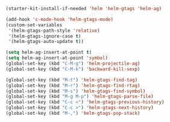 #+BEGIN_SRC emacs-lisp
  (starter-kit-install-if-needed 'helm 'helm-gtags 'helm-ag)

  (add-hook 'c-mode-hook 'helm-gtags-mode)
  (custom-set-variables
   '(helm-gtags-path-style 'relative)
   '(helm-gtags-ignore-case t)
   '(helm-gtags-auto-update t))

  (setq helm-ag-insert-at-point t)
  (setq helm-ag-insert-at-point 'symbol)
  (global-set-key (kbd "C-M-g") 'helm-projectile-ag)
  (global-set-key (kbd "C-M-k") 'backward-kill-sexp)

  (global-set-key (kbd "M-t") 'helm-gtags-find-tag)
  (global-set-key (kbd "M-r") 'helm-gtags-find-rtag)
  (global-set-key (kbd "M-s") 'helm-gtags-find-symbol)
  (global-set-key (kbd "M-g M-p") 'helm-gtags-parse-file)
  (global-set-key (kbd "C-c <") 'helm-gtags-previous-history)
  (global-set-key (kbd "C-c >") 'helm-gtags-next-history)
  (global-set-key (kbd "M-,") 'helm-gtags-pop-stack)
#+END_SRC
